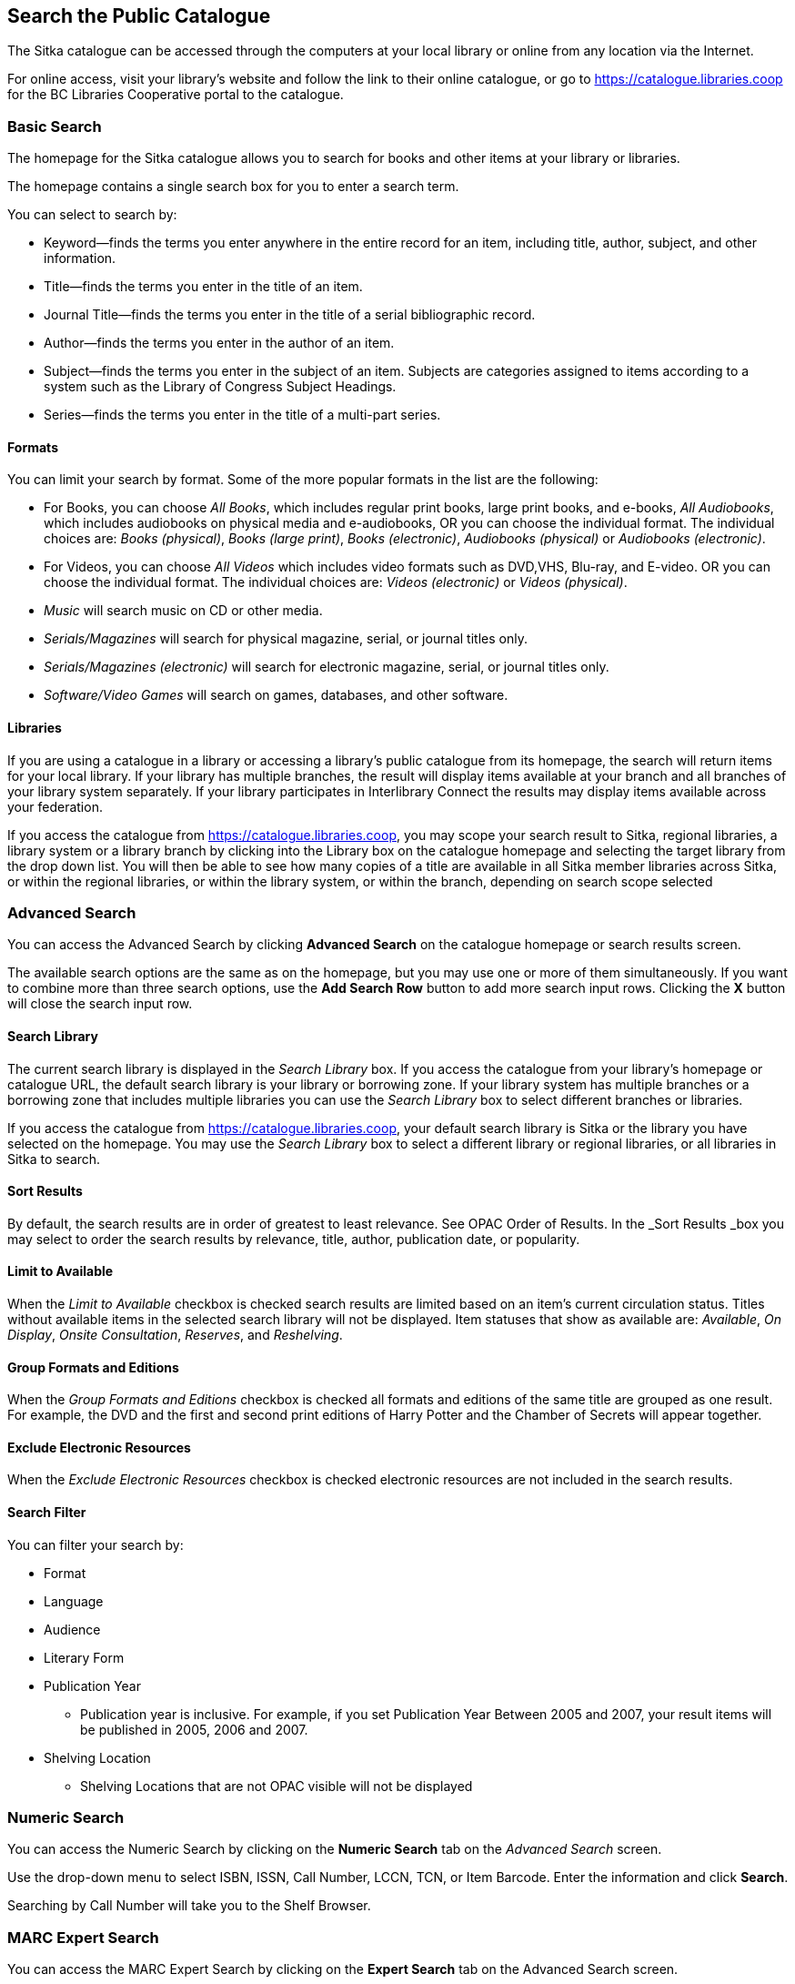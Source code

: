 Search the Public Catalogue
---------------------------

The Sitka catalogue can be accessed through the computers at your local library or online from any location via the Internet.

For online access, visit your library's website and follow the link to their online catalogue, or go to https://catalogue.libraries.coop for the BC Libraries Cooperative portal to the catalogue.



Basic Search
~~~~~~~~~~~~

The homepage for the Sitka catalogue allows you to search for books and other items at your library or libraries.

The homepage contains a single search box for you to enter a search term.


You can select to search by:

* Keyword—finds the terms you enter anywhere in the entire record for an item, including title, author, subject, and other information.
* Title—finds the terms you enter in the title of an item.
* Journal Title—finds the terms you enter in the title of a serial bibliographic record.
* Author—finds the terms you enter in the author of an item.
* Subject—finds the terms you enter in the subject of an item. Subjects are categories assigned to items according to a system such as the Library of Congress Subject Headings.
* Series—finds the terms you enter in the title of a multi-part series.

Formats
^^^^^^^

You can limit your search by format. Some of the more popular formats in the list are the following:

* For Books, you can choose _All Books_, which includes regular print books, large print books, and e-books, _All Audiobooks_, which includes audiobooks on physical media and e-audiobooks, OR you can choose the individual format. The individual choices are: _Books (physical)_, _Books (large print)_, _Books (electronic)_, _Audiobooks (physical)_ or _Audiobooks (electronic)_.
* For Videos, you can choose _All Videos_ which includes video formats such as DVD,VHS, Blu-ray, and E-video. OR you can choose the individual format. The individual choices are: _Videos (electronic)_ or _Videos (physical)_.
* _Music_ will search music on CD or other media.
* _Serials/Magazines_ will search for physical magazine, serial, or journal titles only.
* _Serials/Magazines (electronic)_ will search for electronic magazine, serial, or journal titles only.
* _Software/Video Games_ will search on games, databases, and other software.

Libraries
^^^^^^^^^

If you are using a catalogue in a library or accessing a library’s public catalogue from its homepage, the search will return items for your local library. If your library has multiple branches, the result will display items available at your branch and all branches of your library system separately. If your library participates in Interlibrary Connect the results may display items available across your federation.

If you access the catalogue from https://catalogue.libraries.coop, you may scope your search result to Sitka, regional libraries, a library system or a library branch by clicking into the Library box on the catalogue homepage and selecting the target library from the drop down list. You will then be able to see how many copies of a title are available in all Sitka member libraries across Sitka, or within the regional libraries, or within the library system, or within the branch, depending on search scope selected

Advanced Search
~~~~~~~~~~~~~~~

You can access the Advanced Search by clicking *Advanced Search* on the catalogue homepage or search results screen.

The available search options are the same as on the homepage, but you may use one or more of them simultaneously. If you want to combine more than three search options, use the *Add Search Row* button to add more search input rows. Clicking the *X* button will close the search input row.


Search Library
^^^^^^^^^^^^^^

The current search library is displayed in the _Search Library_ box. If you access the catalogue from your library's homepage or catalogue URL, the default search library is your library or borrowing zone. If your library system has multiple branches or a borrowing zone that includes multiple libraries you can use the _Search Library_ box to select different branches or libraries.

If you access the catalogue from https://catalogue.libraries.coop, your default search library is Sitka or the library you have selected on the homepage. You may use the _Search Library_ box to select a different library or regional libraries, or all libraries in Sitka to search.

Sort Results
^^^^^^^^^^^^

By default, the search results are in order of greatest to least relevance. See OPAC Order of Results. In the _Sort Results _box you may select to order the search results by relevance, title, author, publication date, or popularity.

Limit to Available
^^^^^^^^^^^^^^^^^^

When the _Limit to Available_ checkbox is checked search results are limited based on an item’s current circulation status. Titles without available items in the selected search library will not be displayed. Item statuses that show as available are: _Available_, _On Display_, _Onsite Consultation_, _Reserves_, and _Reshelving_.

Group Formats and Editions
^^^^^^^^^^^^^^^^^^^^^^^^^^

When the _Group Formats and Editions_ checkbox is checked all formats and editions of the same title are grouped as one result. For example, the DVD and the first and second print editions of Harry Potter and the Chamber of Secrets will appear together.

Exclude Electronic Resources
^^^^^^^^^^^^^^^^^^^^^^^^^^^^

When the _Exclude Electronic Resources_ checkbox is checked electronic resources are not included in the search results.

Search Filter
^^^^^^^^^^^^^

You can filter your search by:

* Format
* Language
* Audience
* Literary Form
* Publication Year
** Publication year is inclusive. For example, if you set Publication Year Between 2005 and 2007, your result items will be published in 2005, 2006 and 2007.
* Shelving Location
** Shelving Locations that are not OPAC visible will not be displayed

Numeric Search
~~~~~~~~~~~~~~

You can access the Numeric Search by clicking on the *Numeric Search* tab on the _Advanced Search_ screen.

Use the drop-down menu to select ISBN, ISSN, Call Number, LCCN, TCN, or Item Barcode. Enter the information and click *Search*.


Searching by Call Number will take you to the Shelf Browser.

MARC Expert Search
~~~~~~~~~~~~~~~~~~

You can access the MARC Expert Search by clicking on the *Expert Search* tab on the Advanced Search screen.

If you are familiar with the MARC standard, you may search by tag in the Expert Search. Enter the three-digit tag number, the subfield (if relevant), and the value or text that corresponds to the tag. For example, to search by publisher name, enter 260 b Random House. To search several tags simultaneously, use the *Add Row* option. Click *Search* to run the search.

Browse the Catalogue
~~~~~~~~~~~~~~~~~~~~

You can access the browse search clicking *Browse the Catalogue* on the catalogue homepage or search results screen.

Patrons and staff can browse records in the catalogue. The following fields are browsable: title, author, subject, and series. The browse is constructed by the term starting with. To browse the catalogue, click *Browse the Catalogue*, select a field to browse, and enter a keyword and click *Browse*. A list of results will appear. Click on the bolded text to view bibliographic records. You may move backward or forward through your results by clicking on *Back* or *Next*. Note your results are alphabetical, with results prior to your search term, and after, listed.

Search Tips
~~~~~~~~~~~

You do not need to enter an author's last name first, nor do you need an exact title or subject heading as all searches are keyword search. Evergreen is also forgiving about plurals and alternate verb endings, so if you enter _dogs_, Evergreen will also find items with _dog_.

* Do not use an AND operator to join search terms.

  - An AND operator is automatically used to join all search terms. So, a search for _golden compass_ will search for entries that contain both _golden_ and _compass_.

  - Boolean operators such as _and_, _or_, _not_ are not considered special and are searched for like any other word. So, a title search for _golden and compass_ will not return the title _golden compass_. Putting it another way, there are no stop words that are automatically ignored by the search engine. So, a title search for _the_, _and_, _or_,  _not_  (in any order) yields a list of titles with those words.

* Don’t worry about white space, exact punctuation, or capitalization.

  - White spaces before or after a word are ignored. So, search for _golden compass_ gives the same results as a search for _    golden compass_.

  - A double dash or a colon between words is reduced to a blank space. So, a title search for _golden:compass_ or _golden--compass_ is equivalent to _golden compass_. 

  - Punctuation marks occurring at the front or end of a word are removed.

  - Diacritical marks, &, or | located anywhere in the search term but not within a word are removed. Words linked together by . (dot) are separated into two words. So, a search for _|golden.compass&_ is equivalent to _golden compass_.

  - Upper and lower case letters are equivalent. So, _Golden Compass_ is the same as _golden compass_.

* Enter your search words in any order. A search for _compass golden_ gives the same results as a search for _golden compass_. Adding more search words gives fewer and more specific results.

  - This is also true for author searches. Both _David Suzuki_ and _Suzuki, David_ will return results for the same author.

* Use specific search terms. Evergreen will search for the words you specify, not the meanings, so choose search terms that are likely to appear in an item description. For example, the search _luxury hotels_ will produce more relevant results than _nice places to stay_.

* Search for an exact phrase using double-quotes. For example, “golden compass”.

  - The order of words is important for an exact phrase search. _“golden compass”_ is different than _“compass golden”_.

  - White space, punctuation and capitalization are removed from exact phrases as described above. So a phrase retains its search terms and its relative order, but not special characters, such as a + (plus), and not case.

  - Two phrases are joined by AND, so a search for _“golden compass”_ _“dark materials”_ is equivalent to _“golden compass”_ and _“dark materials”_.

  - To prevent xref:XXXXXXX [stemming], use double quotes around a single word or a phrase. So, a search for _parenting_ will also return results for _parental_ but a search for _“parenting”_ will not.

* Use * (asterisk) as a wildcard to truncate search terms, e.g. _comp* golden_ may return the same results for _compass golden_ and more.

* Exclude a term from the search, using - (minus) . For example, _vacations –britain_ will search for materials on vacations that do not make reference to Britain.

  - Two excluded words are joined by _AND_. So, a search for _-harry -potter_ is equivalent to _-harry_ and _-potter_.

  - A + (plus) leading a term has no role and is removed. So, _+golden +compass_ is equivalent to _golden compass_.

You can form more complex searches using the Advanced Search features. You can also click the Advanced button under the search box to build complex searches using Boolean operator OR to connect your terms.

Improving a Search With No Results
^^^^^^^^^^^^^^^^^^^^^^^^^^^^^^^^^^

If no results were returned from your search, you will see Keyword Search Tips for expanding or altering your search.


Search Methodology
~~~~~~~~~~~~~~~~~~

Stemming
^^^^^^^^

A search for _dogs_ will also return hits with the word _dog_ and a search for _parenting_ will return results with the words _parent_ and _parental_. This is because the search uses stemming to help return the most relevant results. That is, words are reduced to their stem (or root word) before the search is performed.

The stemming algorithm relies on common English language patterns - like verbs ending in ing - to find the stems. This is more efficient that looking up each search term in a dictionary and usually produces desirable results. However, it also means the search will sometimes reduce a word to an incorrect stem and cause unexpected results. To prevent a word or phrase from stemming, put it in double-quotes.

Understanding how stemming works can help you to create more relevant searches, but it is usually best not to anticipate how a search term will be stemmed. For example, searching for gold compass does not return for _golden compass_ because the search does not recognize _gold_ as a stem of _golden_.

Truncation
^^^^^^^^^^

Use the wildcard * (asterisk) at the end of the word to truncate search term.

Order of Results
^^^^^^^^^^^^^^^^

By default, the results in the Sitka catalogue are listed in order of relevance, similar to a search engine like Google. The relevance is determined using a number of factors, including how often and where the search terms appear in the item description, and whether the search terms are part of the title, subject, author, or series. The results that best match your search are returned first rather than results appearing in alphabetical or chronological order.

In the Advanced Search screen, you may select to order the search results by relevance, title, author, publication date or popularity before you start the search. You can also re-order your search results using the _Sort by_ dropdown list on the search result screen.

Popularity
^^^^^^^^^^

The popularity sort options can use factors such as circulation and hold activity, record and item age, and item ownership counts to generate popularity badges for bibliographic records. Each badge has a five-point scale, where more points indicates a more popular record. The average of the badge points earned by each record constitutes a "popularity rating". The number and types of badges break ties for average popularity, and relevance sorts items with like popularity.

Popularity ratings display in the catalogue when search results are sorted by _Most Popular_ or _Popularity Adjusted Relevance_.


NOTE: Currently popularity badges have been set up in Sitka based on hold and circulation counts over the last 3 years.

*Title search for "river"*



Search Results
~~~~~~~~~~~~~~

The search results are a list of relevant works from the catalogue. If there are many results, they are divided into several pages. At the top of the list, you can see the total number of results and go back and forth between the pages by clicking the double arrow on top or bottom of the list or click the page number to go to that page directly. 

The terms used for searching are highlighted in the search results and record screen .



Information about the title, such as author, edition, publication date, call number, shelving location, status, etc., is displayed under each title. The icons below the title link indicate formats such as books, audio books, video recordings, and other formats. Hover your mouse over the icon, and a text explanation will show up in a small pop-up box.

Clicking a title goes to the title details. Clicking an author searches all works by the author. If you want to place a hold on the title, click *Place Hold* to the right of the title information.

Above the results list there is a _Limit to Available_ checkbox. Checking this box will filter out those titles with no available copies in the library or libraries at the moment. Usually you will see your search results are re-displayed with fewer titles

The _Sort by_ dropdown list is beside the _Limit to Available_ button. Clicking an entry on the list will re-sort your search results accordingly.

Formats and Editions
^^^^^^^^^^^^^^^^^^^^

If you have selected _Group Formats and Editions_ with your search, your search results are grouped by various formats and editions of the same title. Multiple format icons may be lit up.


Refine Your Search
^^^^^^^^^^^^^^^^^^

You may refine your search results by _Topic_, _Place_, and _Genre_. Selecting one of these links on the left side of search results page narrows down the search results to that subject, author, or series. You may also refine your search by clicking the hyperlink labelled *Refine My Original Search* at top of search results. Refining a search this way allows you to add search filters such as Publication Date, Format, Language, etc., to your original search.


Expand Your Search
^^^^^^^^^^^^^^^^^^

You may expand your search results by removing search limiters that you applied in your initial search. You can remove a limiter by clicking on the _X_ beside it.


Availability
^^^^^^^^^^^^

The number of available copies and total copies are displayed below the title details. If you are using a catalogue inside a library or accessing a library’s public catalogue from its homepage, you will see how many copies are available in that library. If the library belongs to a multi-branch library system you can see how many copies are available in all branches. If your library participates in a larger borrowing zone you will see the available copies at the library and the larger zone.


If you are searching multiple branches or libraries you will see the libraries with copies listed.


Viewing a record
^^^^^^^^^^^^^^^^

Click on a title to view a detailed record of the title, including descriptive information, location and availability, and options for placing holds.

 
Details
^^^^^^^

The record shows details such as the cover image, title, author, publication information, and an abstract or summary, if available.

The Record Details view shows how many copies are at the library or libraries you have selected, and whether they are available or checked out. It also displays the _Call number_ and _Copy Location_ for locating the item on the shelves. Clicking on *Text* beside the call number will allow you to send the item's call number by text message, if desired. Clicking the location library link will reveal information about owning library, such as address and open hours.

Below the local details you can open up various tabs to display more information. You can select _Reviews and More_ to see the book’s summaries and reviews, if available. You can select _Shelf Browser_ to view items appearing near the current item on the library shelves. Often this is a good way to browse for similar items. You can select _MARC Record_ to display the record in MARC format. If your library offers the service, clicking on _Awards, Reviews, and Suggested Reads_ will reveal that additional information.

Search Additional Items by Author, Subject or Series
^^^^^^^^^^^^^^^^^^^^^^^^^^^^^^^^^^^^^^^^^^^^^^^^^^^^

You can search for additional items by an author, one of the subjects in the record or other works in the same series. Clicking the author, subject or series will start a new search in the catalogue. You can do this from the results page, or from within the record details view, as shown below.


Going back
^^^^^^^^^^

When you are viewing a specific record, you can always go back to your title list by clicking the link *Search Results* on the left of the page.


If you have selected _Group Formats and Editions_ with your search, your search results are grouped by various formats and editions of the same title under _My Search Results_. You can always go back to this page by selecting the link to *Return to Grouped Search Results*.


You can start a new search at any time by entering new search terms in the search box at the top of the page, or by selecting the *Another Search*, *Basic Search*,or *Advanced Search* link at top of search results, depending on what screen you are on when wanting to do another search


